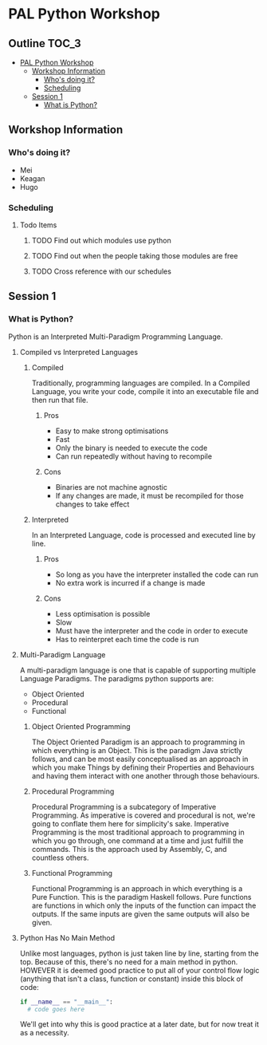* PAL Python Workshop

** Outline :TOC_3:
- [[#pal-python-workshop][PAL Python Workshop]]
  - [[#workshop-information][Workshop Information]]
    - [[#whos-doing-it][Who's doing it?]]
    - [[#scheduling][Scheduling]]
  - [[#session-1][Session 1]]
    - [[#what-is-python][What is Python?]]

** Workshop Information

*** Who's doing it?

- Mei
- Keagan
- Hugo

*** Scheduling

**** Todo Items

***** TODO Find out which modules use python
***** TODO Find out when the people taking those modules are free
***** TODO Cross reference with our schedules

** Session 1

*** What is Python?

Python is an Interpreted Multi-Paradigm Programming Language.

**** Compiled vs Interpreted Languages

***** Compiled

Traditionally, programming languages are compiled. In a Compiled Language, you write your code, compile it into an executable file and then run that file.

****** Pros

- Easy to make strong optimisations
- Fast
- Only the binary is needed to execute the code
- Can run repeatedly without having to recompile

****** Cons

- Binaries are not machine agnostic
- If any changes are made, it must be recompiled for those changes to take effect

***** Interpreted

In an Interpreted Language, code is processed and executed line by line.

****** Pros

- So long as you have the interpreter installed the code can run
- No extra work is incurred if a change is made

****** Cons

- Less optimisation is possible
- Slow
- Must have the interpreter and the code in order to execute
- Has to reinterpret each time the code is run

**** Multi-Paradigm Language

A multi-paradigm language is one that is capable of supporting multiple Language Paradigms.
The paradigms python supports are:
- Object Oriented
- Procedural
- Functional

***** Object Oriented Programming

The Object Oriented Paradigm is an approach to programming in which everything is an Object.
This is the paradigm Java strictly follows, and can be most easily conceptualised as an approach in which you make Things by defining their Properties and Behaviours and having them interact with one another through those behaviours.

***** Procedural Programming

Procedural Programming is a subcategory of Imperative Programming. As imperative is covered and procedural is not, we're going to conflate them here for simplicity's sake.
Imperative Programming is the most traditional approach to programming in which you go through, one command at a time and just fulfill the commands. This is the approach used by Assembly, C, and countless others.

***** Functional Programming

Functional Programming is an approach in which everything is a Pure Function.
This is the paradigm Haskell follows. Pure functions are functions in which only the inputs of the function can impact the outputs. If the same inputs are given the same outputs will also be given.

**** Python Has No Main Method

Unlike most languages, python is just taken line by line, starting from the top. Because of this, there's no need for a main method in python.
HOWEVER it is deemed good practice to put all of your control flow logic (anything that isn't a class, function or constant) inside this block of code:

#+BEGIN_SRC python
  if __name__ == "__main__":
    # code goes here
#+END_SRC

We'll get into why this is good practice at a later date, but for now treat it as a necessity.
